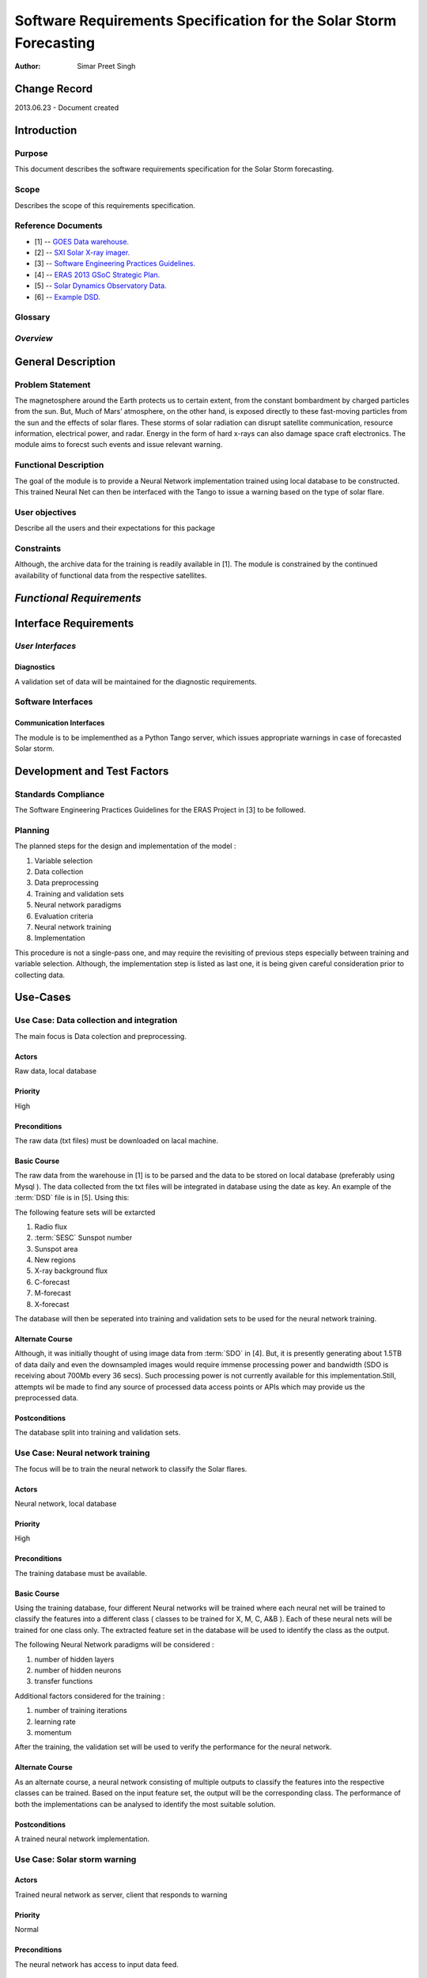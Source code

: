 ===================================================================
Software Requirements Specification for the Solar Storm Forecasting
===================================================================

:Author: Simar Preet Singh


Change Record
=============

2013.06.23 - Document created


Introduction
============

Purpose
-------

This document describes the software requirements specification for
the Solar Storm forecasting.

Scope
-----

Describes the scope of this requirements specification.


Reference Documents
-------------------

- [1] -- `GOES Data warehouse. <http://www.swpc.noaa.gov/ftpmenu/warehouse.html>`_
- [2] -- `SXI Solar X-ray imager. <http://www.swpc.noaa.gov/sxi/index.html>`_
- [3] -- `Software Engineering Practices Guidelines. <https://eras.readthedocs.org/en/latest/doc/guidelines.html>`_
- [4] -- `ERAS 2013 GSoC Strategic Plan. <https://bitbucket.org/italianmarssociety/eras/wiki/Google%20Summer%20of%20Code%202013>`_
- [5] -- `Solar Dynamics Observatory Data. <http://sdo.gsfc.nasa.gov/data/>`_
- [6] -- `Example DSD. <http://www.swpc.noaa.gov/ftpdir/warehouse/2012/2012_DSD.txt>`_


Glossary
--------

.. glossary::

    ``ERAS``
        European Mars Analog Station

    ``IMS``
        Italian Mars Society

    ``GOES``
        Geostationary Operational Environmental Satellite

    ``NGDC``
	National Geophysical Data Center

    ``SDO``
        Solar Dynamics Observatory

    ``DSD``
        Daily Solar Data

    ``SESC``
	Space Environment Services Center

*Overview*
----------

.. Provides a brief overview of the package defined as a result of the
.. requirements elicitation process.


General Description
===================

Problem Statement
-----------------

The magnetosphere around the Earth protects us to certain extent, from the
constant bombardment by charged particles from the sun. But, Much of Mars’
atmosphere, on the other hand, is exposed directly to these fast-moving
particles from the sun and the effects of solar flares. These storms of
solar radiation can disrupt satellite communication, resource information,
electrical power, and radar. Energy in the form of hard x-rays can also
damage space craft electronics. The module aims to forecst such events
and issue relevant warning.

Functional Description
----------------------

The goal of the module is to provide a Neural Network implementation trained
using local database to be constructed. This trained Neural Net can then be
interfaced with the Tango to issue a warning based on the type of solar flare.


User objectives
---------------

Describe all the users and their expectations for this package

Constraints
-----------

Although, the archive data for the training is readily available in [1].
The module is constrained by the continued availability of functional data
from the respective satellites.


*Functional Requirements*
====================================

.. This section lists the functional requirements in ranked order. Functional
.. requirements describe the possible effects of a software system, in other
.. words, what the system must accomplish. Other kinds of requirements (such as
.. interface requirements, performance requirements, or reliability requirements)
.. describe how the system accomplishes its functional requirements.
.. Each functional requirement should be specified in a format similar to the
.. following.:

.. Requirement
.. -----------

.. Description
.. ~~~~~~~~~~~

.. Criticality
.. ~~~~~~~~~~~

.. * High | Normal | Low

.. Dependency
.. ~~~~~~~~~~
.. Indicate if this requirement is dependant on another.


Interface Requirements
==========================

.. This section describes how the software interfaces with other software products
.. or users for input or output. Examples of such interfaces include library
.. routines, token streams, shared memory, data streams, and so forth.

*User Interfaces*
-----------------------

.. Describes how this product interfaces with the user.

Diagnostics
~~~~~~~~~~~

A validation set of data will be maintained for the diagnostic requirements.


Software Interfaces
-------------------

Communication Interfaces
~~~~~~~~~~~~~~~~~~~~~~~~

The module is to be implementhed as a Python Tango server, which issues
appropriate warnings in case of forecasted Solar storm.


Development and Test Factors
============================

Standards Compliance
--------------------

The Software Engineering Practices Guidelines for the ERAS Project in [3] to be followed.


Planning
--------

The planned steps for the design and implementation of the model :

1. Variable selection
2. Data collection
3. Data preprocessing
4. Training and validation sets
5. Neural network paradigms
6. Evaluation criteria
7. Neural network training
8. Implementation

This procedure is not a single-pass one, and may require the revisiting of
previous steps especially between training and variable selection. Although,
the implementation step is listed as last one, it is being given careful
consideration prior to collecting data.



Use-Cases
=========

Use Case: Data collection and integration
-----------------------------------------

The main focus is Data colection and preprocessing.

Actors
~~~~~~
Raw data, local database

Priority
~~~~~~~~
High

Preconditions
~~~~~~~~~~~~~
The raw data (txt files) must be downloaded on lacal machine.

Basic Course
~~~~~~~~~~~~

The raw data from the warehouse in [1] is to be parsed and the data to be
stored on local database (preferably using Mysql ). The data collected from
the txt files will be integrated in database using the date as key. An example
of the :term:`DSD` file is in [5]. Using this:

The following feature sets will be extarcted

1. Radio flux
2. :term:`SESC` Sunspot number
3. Sunspot area
4. New regions
5. X-ray background flux
6. C-forecast
7. M-forecast
8. X-forecast

The database will then be seperated into training and validation sets to be used
for the neural network training.


Alternate Course
~~~~~~~~~~~~~~~~

Although, it was initially thought of using image data from :term:`SDO` in [4]. But,
it is presently generating about 1.5TB of data daily and even the downsampled images
would require immense processing power and bandwidth (SDO is receiving about 700Mb every
36 secs). Such processing power is not currently available for this implementation.Still,
attempts wil be made to find any source of processed data access points or APIs which may
provide us the preprocessed data.


Postconditions
~~~~~~~~~~~~~~
The database split into training and validation sets.




Use Case: Neural network training
---------------------------------
The focus will be to train the neural network to classify the Solar flares.

Actors
~~~~~~
Neural network, local database

Priority
~~~~~~~~
High

Preconditions
~~~~~~~~~~~~~
The training database must be available.

Basic Course
~~~~~~~~~~~~

Using the training database, four different Neural networks will be trained
where each neural net will be trained to classify the features into a different
class ( classes to be trained for X, M, C, A&B ). Each of these neural nets will
be trained for one class only. The extracted feature set in the database will be
used to identify the class as the output.

The following Neural Network paradigms will be considered :

1. number of hidden layers
2. number of hidden neurons
3. transfer functions

Additional factors considered for the training :

1. number of training iterations
2. learning rate
3. momentum

After the training, the validation set will be used to verify the performance
for the neural network.


Alternate Course
~~~~~~~~~~~~~~~~

As an alternate course, a neural network consisting of multiple outputs to
classify the features into the respective classes can be trained. Based on
the input feature set, the output will be the corresponding class. The
performance of both the implementations can be analysed to identify the
most suitable solution.

Postconditions
~~~~~~~~~~~~~~
A trained neural network implementation.




Use Case: Solar storm warning
-----------------------------

Actors
~~~~~~
Trained neural network as server,
client that responds to warning

Priority
~~~~~~~~
Normal

Preconditions
~~~~~~~~~~~~~
The neural network has access to input data feed.

Basic Course
~~~~~~~~~~~~

The input features would be fed to the trained neural network. As the 
network has already been trained offline, the implemented neural network
should be able to provide fast response. In case of a warning, the 
relevant warning will be issued specifying the type of forecast.

Alternate Course
~~~~~~~~~~~~~~~~
None

Postconditions
~~~~~~~~~~~~~~
None
